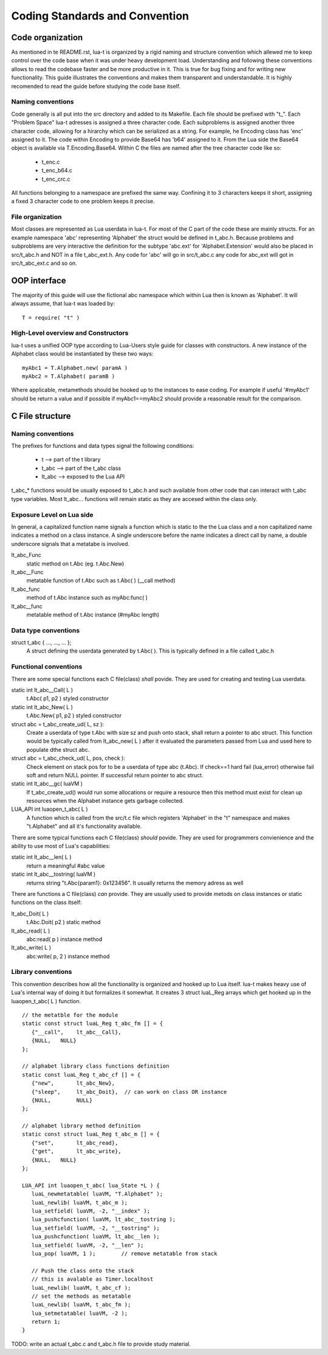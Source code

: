 Coding Standards and Convention
+++++++++++++++++++++++++++++++


Code organization
=================

As mentioned in te README.rst, lua-t is organized by a rigid naming and
structure convention which allewed me to keep control over the code base when it
was under heavy development load.  Understanding and following these conventions
allows to read the codebase faster and be more productive in it.  This is true
for bug fixing and for writing new functionality.  This guide illustrates the
conventions and makes them transparent and understandable.  It is highly
recomended to read the guide before studying the code base itself.


Naming conventions
------------------

Code generally is all put into the src directory and added to its Makefile. Each
file should be prefixed with "t_".  Each "Problem Space" lua-t adresses is
assigned a three character code.  Each subproblems is assigned another three
character code, allowing for a hirarchy which can be serialized as a string.
For example, he Encoding class has 'enc' assigned to it.  The code within
Encoding to provide Base64 has 'b64' assigned to it.  From the Lua side the
Base64 object is available via T.Encoding.Base64.  Within C the files are named
after the tree character code like so:

  - t_enc.c
  - t_enc_b64.c
  - t_enc_crc.c

All functions belonging to a namespace are prefixed the same way.  Confining it
to 3 characters keeps it short, assigning a fixed 3 character code to one
problem keeps it precise.


File organization
-----------------

Most classes are represented as Lua userdata in lua-t.  For most of the C part
of the code these are mainly structs.  For an example namespace 'abc'
representing 'Alphabet' the struct would be defined in t_abc.h.  Because
problems and subproblems are very interactive the definition for the subtype
'abc.ext' for 'Alphabet.Extension' would also be placed in src/t_abc.h and NOT
in a file t_abc_ext.h.  Any code for 'abc' will go in src/t_abc.c any code for
abc_ext will got in src/t_abc_ext.c and so on.


OOP interface
=============

The majority of this guide will use the fictional abc namespace which within Lua
then is known as 'Alphabet'.  It will always assume, that lua-t was loaded by::

  T = require( "t" )


High-Level overview and Constructors
------------------------------------

lua-t uses a unified OOP type according to Lua-Users style guide for classes
with constructors.  A new instance of the Alphabet class would be instantiated
by these two ways::

  myAbc1 = T.Alphabet.new( paramA )
  myAbc2 = T.Alphabet( paramB )

Where applicable, metamethods should be hooked up to the instances to ease
coding. For example if useful '#myAbc1' should be return a value and if possible
if myAbc1==myAbc2 should provide a reasonable result for the comparison.


C File structure
================

Naming conventions
------------------

The prefixes for functions and data types signal the following conditions:

 - t               --> part of the t library
 - t_abc           --> part of the t_abc class
 - lt_abc          --> exposed to the Lua API

t_abc_* functions would be usually exposed to t_abc.h and such available
from other code that can interact with t_abc type variables.  Most lt_abc...
functions will remain static as they are accesed within the class only.


Exposure Level on Lua side
--------------------------

In general, a capitalized function name signals a function which is static to
the the Lua class and a non capitalized name indicates a method on a class
instance.  A single underscore before the name indicates a direct call by name,
a double underscore signals that a metatabe is involved.

lt_abc_Func
  static method on t.Abc (eg. t.Abc.New)

lt_abc__Func 
  metatable function of t.Abc such as t.Abc( ) (__call method)

lt_abc_func
  method of t.Abc instance such as myAbc:func( )

lt_abc__func
  metatable method of t.Abc instance (#myAbc length)


Data type conventions
----------------------

struct t_abc { ..., ..., ...  };
   A struct defining the userdata generated by t.Abc( ). This is typically defined
   in a file called t_abc.h


Functional conventions
----------------------

There are some special functions each C file(class) *shall* povide. They are used
for creating and testing Lua userdata.  

static int lt_abc__Call( L )
  t.Abc( p1, p2 ) styled constructor
static int lt_abc_New( L )
  t.Abc.New( p1, p2 ) styled constructor
struct abc = t_abc_create_ud( L, sz ):
  Create a userdata of type t.Abc with size sz and push onto stack, shall return
  a pointer to abc struct.  This function would be typically called from
  lt_abc_new( L ) after it evaluated the parameters passed from Lua and used
  here to populate dthe struct abc.
struct abc = t_abc_check_ud( L, pos, check ):
  Check element on stack pos for to be a userdata of type abc (t.Abc).  If
  check==1 hard fail (lua_error) otherwise fail soft and return NULL pointer.
  If successful return pointer to abc struct.
static int lt_abc__gc( luaVM )
  If t_abc_create_ud() would run some allocations or require a resource then
  this method must exist for clean up resources when the Alphabet instance gets
  garbage collected.
LUA_API int luaopen_t_abc( L )
  A function which is called from the src/t.c file which registers 'Alphabet' in
  the "t" namespace and makes "t.Alphabet" and all it's functionality available.

There are some typical functions each C file(class) *should* povide.  They are
used for programmers convienience and the ability to use most of Lua's
capabilities:

static int lt_abc__len( L )
  return a meaningful #abc value
static int lt_abc__tostring( luaVM )
  returns string "t.Abc{param1}: 0x123456". It usually returns the memory adress
  as well

There are functions a C file(class) *can* provide.  They are usually used to
provide metods on class instances or static functions on the class itself:

lt_abc_Doit( L )
  t.Abc.Doit( p2 ) static method
lt_abc_read( L )
  abc:read( p ) instance method
lt_abc_write( L )
  abc:write( p, 2 ) instance method


Library conventions
-------------------

This convention describes how all the functionality is organized and hooked up
to Lua itself.  lua-t makes heavy use of Lua's internal way of doing it but
formalizes it somewhat.  It creates 3 struct luaL_Reg arrays which get hooked up
in the luaopen_t_abc( L ) function. ::

  // the metatble for the module
  static const struct luaL_Reg t_abc_fm [] = {
     {"__call",    lt_abc__Call},
     {NULL,   NULL}
  };

  // alphabet library class functions definition
  static const luaL_Reg t_abc_cf [] = {
     {"new",       lt_abc_New},
     {"sleep",     lt_abc_Doit},  // can work on class OR instance
     {NULL,        NULL}
  };

  // alphabet library method definition
  static const struct luaL_Reg t_abc_m [] = {
     {"set",       lt_abc_read},
     {"get",       lt_abc_write},
     {NULL,   NULL}
  };

  LUA_API int luaopen_t_abc( lua_State *L ) {
     luaL_newmetatable( luaVM, "T.Alphabet" );
     luaL_newlib( luaVM, t_abc_m );
     lua_setfield( luaVM, -2, "__index" );
     lua_pushcfunction( luaVM, lt_abc__tostring );
     lua_setfield( luaVM, -2, "__tostring" );
     lua_pushcfunction( luaVM, lt_abc__len );
     lua_setfield( luaVM, -2, "__len" );
     lua_pop( luaVM, 1 );        // remove metatable from stack

     // Push the class onto the stack
     // this is avalable as Timer.localhost
     luaL_newlib( luaVM, t_abc_cf );
     // set the methods as metatable
     luaL_newlib( luaVM, t_abc_fm );
     lua_setmetatable( luaVM, -2 );
     return 1;
  }


TODO: write an actual t_abc.c and t_abc.h file to provide study material.

